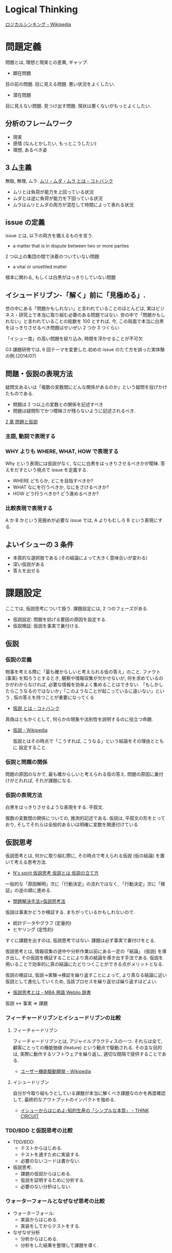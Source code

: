 #+OPTIONS: toc:nil
* Logical Thinking
  [[http://ja.wikipedia.org/wiki/%E3%83%AD%E3%82%B8%E3%82%AB%E3%83%AB%E3%82%B7%E3%83%B3%E3%82%AD%E3%83%B3%E3%82%B0][ロジカルシンキング - Wikipedia]]

* 問題定義
  問題とは, 理想と現実との差異, ギャップ.

  - 顕在問題
  目の前の問題. 目に見える問題. 悪い状況をよくしたい.

  - 潜在問題
  目に見えない問題. 見つけ出す問題.
  現状は悪くないがもっとよくしたい.

** 分析のフレームワーク
   - 現実
   - 感情 (なんとかしたい, もっとこうしたい)
   - 理想, あるべき姿

** 3 厶主義
   無駄, 無理, ムラ. [[http://kotobank.jp/word/%E3%83%A0%E3%83%AA%E3%83%BB%E3%83%A0%E3%83%80%E3%83%BB%E3%83%A0%E3%83%A9][ムリ・ムダ・ムラ とは - コトバンク]]

   - ムリとは負荷が能力を上回っている状況
   - ムダとは逆に負荷が能力を下回っている状況
   - ムラはムリとムダの両方が混在して時間によって表れる状況

** issue の定義
   issue とは, 以下の両方を備えるものを言う.
   - a matter that is in dispute between two or more parties
   2 つ以上の集団の間で決着のついていない問題
   - a vital or unsettled matter
   根本に関わる, もしくは白黒がはっきりしていない問題

** イシュードリブン-「解く」前に「見極める」.
  世の中にある「問題かもしれない」と言われていることのほとんどは, 
  実はビジネス・研究上で本当に取り組む必要のある問題ではない.
  世の中で「問題かもしれない」と言われていることの総数を 100 とすれば, 
  今, この局面で本当に白黒をはっきりさせるべき問題はせいぜい 2 つか 3 つくらい

  「イシュー度」の高い問題を絞り込み, 時間を浮かせることが不可欠

  G3 課題研修では, 6 回テーマを変更した.初めの issue のたて方を誤った実体験の例.(2014/07)

** 問題・仮説の表現方法
   疑問文あるいは「複数の変数間にどんな関係があるのか」という疑問を投げかけたものである.

   - 問題は 2 つ以上の変数との関係を記述すべき
   - 問題は疑問形でかつ曖昧さが残らないように記述されるべき.

   [[http://kjs.nagaokaut.ac.jp/watahiki/himitsu/labo_only/study/2QandH.htm][2 章              問題と仮説]]

*** 主語, 動詞で表現する
*** WHY よりも WHERE, WHAT, HOW で表現する
    Why という表現には仮説がなく, なにに白黒をはっきりさせるべきかが曖昧.
    答えをだすという視点で issue を定義する.

    - WHERE どちらか, どこを目指すべきか?
    - WHAT  なにを行うべきか, なにをさけるべきか?
    - HOW   どう行うべきか? どう進めるべきか?
 
*** 比較表現で表現する
    A か B かという見極めが必要な issue では, A よりもむしろ B という表現にする.

** よいイシューの 3 条件
   - 本質的な選択肢である (その結論によって大きく意味合いが変わる)
   - 深い仮説がある
   - 答えを出せる

* 課題設定
  ここでは, 仮説思考について扱う. 課題設定には, 2 つのフェーズがある.

  - 仮説設定: 問題を妨げる要因の原因を設定する.
  - 仮説検証: 仮説を事実で裏付ける.

** 仮説
*** 仮説の定義
    物事を考える際に「最も確からしいと考えられる仮の答え」のこと.
    ファクト (事実) を知ろうとするとき, 観察や情報収集が欠かせないが,
    何を求めているのかがわからなければ, 必要な情報を効率よく集めることはできない.
    「もしかしたらこうなるのではないか」「このようなことが起こっているに違いない」という
    , 仮の答えを持つことが重要になってくる

    - [[http://kotobank.jp/word/%E4%BB%AE%E8%AA%AC][仮説 とは - コトバンク]]

   真偽はともかくとして, 何らかの現象や法則性を説明するのに役立つ命題.

   - [[http://ja.wikipedia.org/wiki/%E4%BB%AE%E8%AA%AC][仮説 - Wikipedia]]

     仮説とはその時点で「こうすれば, こうなる」という結論をその理由とともに 設定すること.

*** 仮説と問題の関係
    問題の原因のなかで, 最も確からしいと考えられる仮の答え.
    問題の原因に裏付けがとれれば, それが課題になる.

*** 仮説の表現方法
    白黒をはっきりさせるような表現をする. 平叙文.

    複数の変数間の関係についての, 推測的記述である. 
    仮説は, 平叙文の形をとっており, 
    そしてそれらは全般的あるいは明確に変数を関連付けている

** 仮説思考
   仮説思考とは, 何かに取り組む際に,
   その時点で考えられる仮説 (仮の結論) を置いて考える思考方法.

   - [[http://www.nsspirit-cashf.com/logical/kasetsu_shikou.html][N's spirit  仮説思考  仮説とは  仮説の立て方]]

   一般的な「原因解明」次に「行動決定」の流れではなく,
   「行動決定」次に「検証」の逆の順に進める.

   - [[http://fk-plaza.jp/Solution/solu_kasetsu.htm][問題解決手法>仮説思考法]]

   仮説は事実かどうか検証する. まちがっているかもしれないので.
   - 統計データやグラフ (定量的)
   - ヒヤリング (定性的)

   すぐに課題を出すのは, 仮説思考ではない. 課題は必ず事実で裏付けをとる.

   仮説思考とは, 情報収集の途中や分析作業以前にある一定の「結論」
   (仮説) を導き出し, その仮説を検証することにより真の結論を導き出す手法である.
   仮説を用いることで効率的に真の結論にたどりつくことができる点がメリットとなる.
   
   仮説の検証は, 仮説→実験→検証を繰り返すことによって,
   より真なる結論に近い仮説として進化していくため, 当該プロセスを繰り返せば繰り返すほどよい.

   - [[http://www.weblio.jp/content/%E4%BB%AE%E8%AA%AC%E6%80%9D%E8%80%83][仮説思考とは - MBA 用語 Weblio 辞書]]

#+begin_quate
仮説 <-> 事実 => 課題
#+end_quate

*** フィーチャードリブンとイシュードリブンの比較
**** フィーチャードリブン
    フィーチャードリブンとは, アジャイルプラクティスの一つ.
    それらは全て, 顧客にとっての機能価値 (feature) という観点で駆動される. 
    その主な目的は, 実際に動作するソフトウェアを繰り返し, 適切な間隔で提供することである.

    - [[http://ja.wikipedia.org/wiki/%E3%83%A6%E3%83%BC%E3%82%B6%E3%83%BC%E6%A9%9F%E8%83%BD%E9%A7%86%E5%8B%95%E9%96%8B%E7%99%BA][ユーザー機能駆動開発 - Wikipedia]]

**** イシュードリブン
    自分が今取り組もうとしている課題が本当に解くべき課題なのかを再度確認して, 
    最終的なアウトプットのインパクトを強める.

    - [[http://d.hatena.ne.jp/fulic/20110812/1313159016][イシューからはじめよ-知的生産の「シンプルな本質」 - THINK CIRCUIT]]

*** TDD/BDD と仮説思考の比較
    - TDD/BDD:
      * テストからはじめる.
      * テストを通すために実装する.
      * 必要のないコードは書かない. 
    - 仮説思考: 
      * 課題の仮説からはじめる.
      * 仮説を証明するために分析する.
      * 必要のない分析はしない.

*** ウォーターフォールとなぜなぜ思考の比較
    - ウォーターフォール:
      * 実装からはじめる.
      * 実装をしてからテストをする.
    - なぜなぜ分析
      * 分析からはじめる.
      * 分析をした結果を整理して課題を導く.




** 仮説設定・問題分析 = ストーリーライン×絵コンテ
   イシューの構造を明らかにし, そのなかに潜むサブイシューを洗い出すとともに, 
   それに沿った分析のイメージ作りを行う過程.

   - ストーリーライン
   - 絵コンテ

   大まかなアウトラインをつくれば, それを検証するための工数が見積もれる.

*** 仮説設定のスタート地点
    問題は理想と現実のギャップ. 理想を妨げる要因, 原因のなかで, もっともらしいものを選ぶ.
    選んだ仮説は検証によって課題となる.

    原因仮説ともいう. (解決策仮説と対比)

*** 仮説を引き出すトリガ
    - xxx を妨げる原因は?
    - xxx が xxx である原因は?
    - xxx を実現するための要因は? (How)

** ブレインストーミング
   アイデアを出すための方法.

*** ブレインストーミングの 4 原則
    Wikipedia から引用する. [[http://ja.wikipedia.org/wiki/%E3%83%96%E3%83%AC%E3%82%A4%E3%83%B3%E3%82%B9%E3%83%88%E3%83%BC%E3%83%9F%E3%83%B3%E3%82%B0][ブレインストーミング - Wikipedia]]

    - 判断・結論を出さない (結論厳禁)
    自由なアイデア抽出を制限するような, 判断・結論は慎む.
    判断・結論は, ブレインストーミングの次の段階にゆずる.
    ただし可能性を広く抽出するための質問や意見ならば, その場で自由にぶつけ合う.

    - 粗野な考えを歓迎する (自由奔放)
    誰もが思いつきそうなアイデアよりも,
    奇抜な考え方やユニークで斬新なアイデアを重視する.
    新規性のある発明はたいてい最初は笑いものにされる事が多く,
    そういった提案こそを重視すること.

    - 量を重視する (質より量)
    様々な角度から, 多くのアイデアを出す. 一般的な考え方・アイデアはもちろん,
    一般的でなく新規性のある考え方・アイデアまであらゆる提案を歓迎する.

    - アイディアを結合し発展させる (結合改善)
    別々のアイデアをくっつけたり一部を変化させたりすることで,
    新たなアイデアを生み出していく. 他人の意見に便乗することが推奨される.
** 空・雨・傘

   - 空 (事実)
   - 雨 (解釈)
   - 傘 (行動)

   [[http://blog.livedoor.jp/kimura_nya/archives/30321835.html][「空・雨・傘」の枠組みをいかに利用するか : コンサルティングとファイナンス]]

** MECE
   Mutually Exclusive and Collectively Exhaustive.
   (相互に排他的な項目」による「完全な全体集合」)

   - [[http://ja.wikipedia.org/wiki/MECE][MECE - Wikipedia]]

   情報や分析対象をグループ分けする際に,
   「重複なく・漏れなく」行うべきであるということを示した指針.
   
   - 最低限 2 x 2 のマトリックスで考える
   - 既存の MICE 用フレームワークで考える

** ロジックツリー
   問題の分析や, 課題の整理の結果をツリー構造として表現したものであり,
   目的によって様々な種類がある.

   - 結果-原因 (why)
   - 目的-手段 (how)
   - 全体-部分 (what)

   といった推論を繰り返して論理展開を行う場合,
   その概念・事象間の論理的なつながりをツリー状に図示すること.

   問題解決などに使う場合には, 上位概念から下位概念への分岐を 2~3 程度,
   多くても 5 つぐらいまでにするのがよいとされる.

   - [[http://www.itmedia.co.jp/im/articles/0609/01/news133.html][情報マネジメント用語辞典:ロジックツリー (ろじっくつりー)]]

** MECE とロジックツリーの違い
   MICE は「もれなく, だぶりなく」数え上げるという考え方.
   ロジックツリーは MECE を実行するためのツール (フレームワーク) の一つ.

   - [[http://oshiete.goo.ne.jp/qa/3869287.html][MECE とロジックツリーの違いとは? - 教えて!goo]]
  
** ピラミッドストラクチャ
   結論と根拠を多段に組み立てることによって作られる構造で,
   ドキュメントの骨子全体の構造を表現するものとされる.

*** ロジックツリーとピラミッドストラクチャーの違い
   以下のサイトでロジックツリーとピラミッドストラクチャーの違いが紹介されている.

   [[http://d.hatena.ne.jp/ohshi004/20080803/1217755608][ロジックツリーとピラミッドストラクチャー - Thinking Room で何想ふ. ]]

   - ロジックツリー
   MECE を意識して, 上位概念を下位の概念にトップダウン式に分解していく形式.
   帰納的.

   - ピラミッドストラクチャー
   具体的な情報や観察事項から上位の概念としてのメッセージを
   ボトムアップに抽出していく形式. 演繹的.

*** So What / Why So
    結論と根拠が適切につながっていることを確認するためのテクニック.

    - [[http://logical.tokusen-info.com/sowhat.html][ロジカルシンキング情報館:ロジカルシンキングの基礎技術「 So What?/Why So? 」]]

**** So What?  
    その根拠がどういう結論を導くのか.
    現在持っている情報から導き出せる結論を見つけ出す作業.

    だからなに?
    だから xxx だよ.

**** Why So?
     その結論の根拠が適切か.

     本当にそうなの? 
     ○○だから本当にそうなんだよ

*** 帰納法
    複数の特定の前提から結論を導くロジック展開.
    結論は, 常に推論となる.

    つなぎ言葉をいれることで, 前後の関係をチェック

    - なぜそう判断するかと言えば
    - なぜならば
    - たとえば
    - 具体的には
    
    結論から表現する.

#+begin_src language
私の考えは・・・です. 理由は 3 つあります. 一つめは, xxx です. 2 つめは・・・.
#+end_src

*** 演繹法
    絶対的に正しいことや一般的に正しいと判断されることから,
    妥当と思われる結論を導くロジック展開.
    結論は, 常に正しい.

*** How 構造と Why 構造
    - How 構造
      どのようにすべきか? -> 具体的には・・・

    - Why 構造
      なぜか? -> なぜならば・・・

** なぜなぜ分析
   なぜなぜ分析とは, ある問題とその問題に対する対策に関して,
   その問題を引き起こした要因 (『なぜ』) を提示し,
   さらにその要因を引き起こした要因 (『なぜ』) を提示することを繰り返すことにより,
   その問題への対策の効果を検証する手段.

   - [[http://ja.wikipedia.org/wiki/%E3%81%AA%E3%81%9C%E3%81%AA%E3%81%9C%E5%88%86%E6%9E%90][なぜなぜ分析 - Wikipedia]]

   なぜなぜ分析」は, 重要な問題解決法の 1 つであるが,
   その対象は「なぜ」の問いかけが意味を持つ問題に限られる.

   「なぜなぜ分析」は「原因のある問題」のうち特定化された困った
   問題の原因分析への適用においてのみ効果がある.

   - [[http://www.ltkensyu.com/confidential2.html][どこがマズイ|なぜなぜ分析]]

*** なぜ 5 回

** フレームワーク思考  
   コンサルティングを行う際に広く使うことのできる構造のひな形であり,
   項目は MECE になっているとされる.
   3C や 4P といったものがその具体例として示されることが多い.
   -> ビジネス・フレームワーク

** 特性要因図
   特性要因図は問題の要因を自由な発想で出来るだけ多く提示するもの.

** 分析とは比較, すなわち比べること
*** グラフ分析
    仮説を裏付けるグラフを作成して事実を確認する.
    また, グラフで気づいた部分をメッセージとして書き込む.

**** 代表的なグラフ
     - 棒グラフ
     - 折れ線グラフ
     - 二軸グラフ
     - 円グラフ
     - 帯グラフ

** 結論主導型と理由主導型
   - 結論主導型
     結論 ->(なぜならば) 理由 1, 理由 2, 理由 3  ->(最後にもう一度) 結論

   - 理由主導型
     理由 1, 理由 2, 理由 3 ->(だから) 結論

** 仮説思考となぜなぜ分析の比較

 | 仮説思考           | なぜなぜ分析   |
 | 結論主導型         | 理由主導型     |
 | コンサル業界の手法 | 製造業の手法   |
 | マッキンゼー       | トヨタ         |
 | 演繹的             | 帰納的         |
 | 事実で裏付ける     | 推論で裏付ける |

 - [[http://d.hatena.ne.jp/sekiguchizemi/20061030/p1][トヨタ自動車とマッキンゼー - 関口ゼミのページへようこそ!]]
 - [[http://kamawada.com/~masanori/blog/2007/06/it_3.html][問題解決型か仮説検証型か - 働きたくなる IT (4) (mark-wada blog)]]

** ゼロベース思考
** ポジティブ思考


* 課題設定
** 課題とは
   課題とは, 問題を解決するために, 行動を起こすことを意志表明したもの.
   問題は, 主体的に解決する意志を持って行動を起こすことによって解決に向かう.

   - [[http://www.recruit-ms.co.jp/issue/feature/kaihatsu/200702/01.html][今月の特集 |人材育成のリクルートマネジメントソリューションズ]]

   「すべての原因に対し, あらゆる手を打とう」と考えるのは間違いです.
   どこを攻めるのが効果的か, つまり攻めどころを見極めなくてはいけません

   - [[http://kantokushi.or.jp/lsp/no672/672_02.html][7.  問題を課題化し, さらに取り組み課題へと具体化する]]

   仮説を設定し, 検証した結果, 発見した解決の鍵が課題.(by とみおかたけし)

*** 問題と課題の関係
    問題を課題に落とし込まないと解決できない.
    課題とは, 問題を解決するために何をすべきか, ということを設定したもの.

   - [[http://blogs.itmedia.co.jp/tani/2012/11/post-f0b6.html][「問題」と「課題」の違い・その 2:谷誠之の 「カラスは白いかもしれない」]]
     
   - 課題とは, 能動的なものです. "あるべき姿"を思い描いて, 現実をそこに向かって変えていくためのポイント
   - 問題とは, 意識的にであれ無意識であれ)"期待していた状況"と, 現実の状況のギャップ

*** 仮説と課題の関係
    仮説を証明すると, 課題になる.
    問題の原因が事実で裏付けされたものが, 課題.
    問題の原因を, 行動の意思表明によってポジティブに表現したもの.

** 課題の表現方法
   課題の表現方法としては, 問題提起型や行動ベースの表し方があります.

   - A 社の攻勢に対抗するには」 (問題提起型)
   - A 社への対抗手段を講じる」 (行動ベース) 

   - [[http://kantokushi.or.jp/lsp/no672/672_02.html][7.  問題を課題化し, さらに取り組み課題へと具体化する]]

* 解決策
  MECE とロジックツリーで解決策を考える.
  解決策の方向性でロジックツリーを展開する.

** 課題と解決策の関係
   行動を具体的に表すことが必要です.
   取り組み課題を解決策ともいう.

* Links
#+BEGIN_HTML
<iframe src="//www.slideshare.net/slideshow/embed_code/6908366" width="427" height="356" frameborder="0" marginwidth="0" marginheight="0" scrolling="no" style="border:1px solid #CCC; border-width:1px; margin-bottom:5px; max-width: 100%;" allowfullscreen> </iframe> <div style="margin-bottom:5px"> <strong> <a href="https://www.slideshare.net/KeitaENOMOTO/ss-6908366" title="『イシューからはじめよ』サマリ" target="_blank">『イシューからはじめよ』サマリ</a> </strong> from <strong><a href="http://www.slideshare.net/KeitaENOMOTO" target="_blank">Keita Enomoto</a></strong> </div>
#+END_HTML

* Books
  -『問題解決プロフェッショナル「思考と技術」』 (齋藤 嘉則, ダイヤモンド社, 1997 年)
  -『経営参謀が明かす論理思考と発想の技術』 (後 正武, プレジデント社, 1998 年)
  -『考える技術・書く技術』 (バーバラ・ミント, グロービスマネジメントインスティテュート, 1999 年)
  -『ロジカル・シンキング』 (照屋華子・岡田恵子, 東洋経済新報社, 2001 年)
  -『マッキンゼー式 世界最強の仕事術』 ( イーサン・ M. ラジエル, 英治出版, 2001 年)
